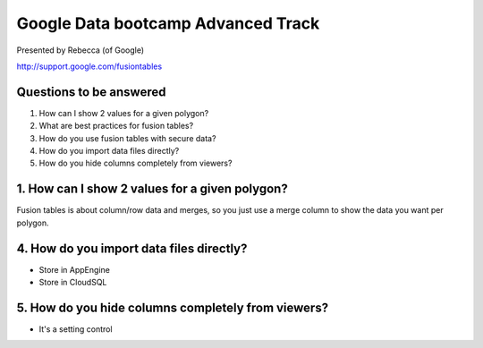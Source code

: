 ===================================
Google Data bootcamp Advanced Track
===================================

Presented by Rebecca (of Google)

http://support.google.com/fusiontables

Questions to be answered
=========================

1. How can I show 2 values for a given polygon?
2. What are best practices for fusion tables?
3. How do you use fusion tables with secure data?
4. How do you import data files directly?
5. How do you hide columns completely from viewers?

1. How can I show 2 values for a given polygon?
===============================================

Fusion tables is about column/row data and merges, so you just use a merge column to show the data you want per polygon.
    
4. How do you import data files directly?
=========================================

* Store in AppEngine
* Store in CloudSQL

5. How do you hide columns completely from viewers?
====================================================

* It's a setting control